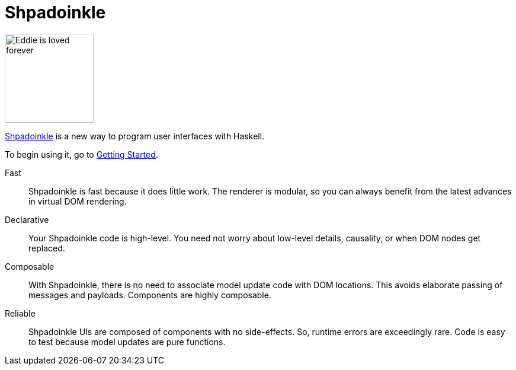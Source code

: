:page-role: home

= Shpadoinkle

image::logo.png[Eddie is loved forever,150,150,id="logo"]


https://www.youtube.com/watch?v=0CizU8aB3c8[Shpadoinkle] is a new way to
program user interfaces with Haskell.

To begin using it, go to 
xref:getting-started/index.adoc[Getting Started].


Fast::

Shpadoinkle is fast because it does little work. The renderer is modular, so
you can always benefit from the latest advances in virtual DOM rendering.

Declarative::

Your Shpadoinkle code is high-level. You need not worry about low-level
details, causality, or when DOM nodes get replaced.

Composable::

With Shpadoinkle, there is no need to associate model update code with DOM
locations. This avoids elaborate passing of messages and payloads. Components
are highly composable.

Reliable::

Shpadoinkle UIs are composed of components with no side-effects. So, runtime
errors are exceedingly rare. Code is easy to test because model updates are
pure functions.
